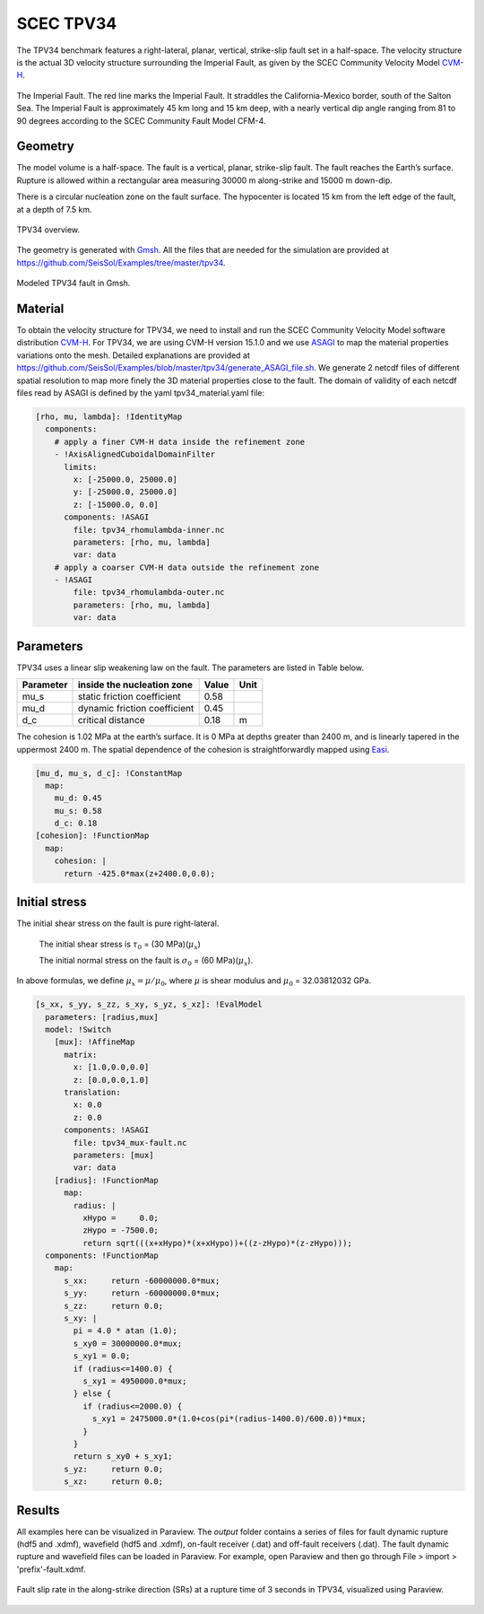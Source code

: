 ..
  SPDX-FileCopyrightText: 2019 SeisSol Group

  SPDX-License-Identifier: BSD-3-Clause
  SPDX-LicenseComments: Full text under /LICENSE and /LICENSES/

  SPDX-FileContributor: Author lists in /AUTHORS and /CITATION.cff

.. _tpv34:

SCEC TPV34
==========

The TPV34 benchmark features a right-lateral, planar, vertical, strike-slip fault
set in a half-space. The velocity structure is the actual 3D velocity structure
surrounding the Imperial Fault, as given by the SCEC Community Velocity Model
`CVM-H <https://strike.scec.org/scecpedia/CVM-H>`_.

.. figure:: LatexFigures/tpv34_imperialfault.png
   :alt: The Imperial Fault.
   :width: 15.00000cm
   :align: center

   The Imperial Fault. The red line marks the Imperial Fault. It straddles the California-Mexico border, south of the Salton Sea. The Imperial Fault is approximately 45 km long and 15 km deep, with a nearly vertical dip angle ranging from 81 to 90 degrees according to the SCEC Community Fault Model CFM-4.

Geometry
~~~~~~~~

The model volume is a half-space. The fault is a vertical,
planar, strike-slip fault. The fault reaches the Earth’s surface. Rupture is
allowed within a rectangular area measuring 30000 m along-strike and
15000 m down-dip.

There is a circular nucleation zone on the fault surface. The hypocenter is
located 15 km from the left edge of the fault, at a depth of 7.5 km.

.. figure:: LatexFigures/tpv34.png
   :alt: TPV34 overview.
   :width: 15.00000cm
   :align: center

   TPV34 overview.

The geometry is generated with `Gmsh <https://gmsh.info/>`_. All the files
that are needed for the simulation are provided at
https://github.com/SeisSol/Examples/tree/master/tpv34.

.. figure:: LatexFigures/tpv34_gmshhalf.png
   :alt: Modeled TPV34 fault in Gmsh.
   :width: 15.00000cm
   :align: center

   Modeled TPV34 fault in Gmsh.

Material
~~~~~~~~

To obtain the velocity structure for TPV34, we need to install and run
the SCEC Community Velocity Model software distribution `CVM-H <https://strike.scec.org/scecpedia/CVM-H>`_.
For TPV34, we are using CVM-H version 15.1.0 and we use
`ASAGI <https://github.com/TUM-I5/ASAGI>`_ to map the material properties variations onto the mesh.
Detailed explanations are provided at
https://github.com/SeisSol/Examples/blob/master/tpv34/generate_ASAGI_file.sh.
We generate 2 netcdf files of different spatial resolution to map more finely the 3D material properties close to the fault.
The domain of validity of each netcdf files read by ASAGI is defined by the yaml tpv34_material.yaml file:

.. code-block:: YAML

  [rho, mu, lambda]: !IdentityMap
    components:
      # apply a finer CVM-H data inside the refinement zone
      - !AxisAlignedCuboidalDomainFilter
        limits:
          x: [-25000.0, 25000.0]
          y: [-25000.0, 25000.0]
          z: [-15000.0, 0.0]
        components: !ASAGI
          file: tpv34_rhomulambda-inner.nc
          parameters: [rho, mu, lambda]
          var: data
      # apply a coarser CVM-H data outside the refinement zone
      - !ASAGI
          file: tpv34_rhomulambda-outer.nc
          parameters: [rho, mu, lambda]
          var: data


Parameters
~~~~~~~~~~

TPV34 uses a linear slip weakening law on the fault. The parameters are
listed in Table below.

+-------------+--------------------------------+------------+--------+
| Parameter   | inside the nucleation zone     | Value      | Unit   |
+=============+================================+============+========+
| mu\_s       | static friction coefficient    | 0.58       |        |
+-------------+--------------------------------+------------+--------+
| mu\_d       | dynamic friction coefficient   | 0.45       |        |
+-------------+--------------------------------+------------+--------+
| d\_c        | critical distance              | 0.18       | m      |
+-------------+--------------------------------+------------+--------+

The cohesion is 1.02 MPa at the earth’s surface. It is 0 MPa at depths
greater than 2400 m, and is linearly tapered in the uppermost 2400 m.
The spatial dependence of the cohesion is straightforwardly mapped
using `Easi <https://github.com/SeisSol/easi>`_.

.. code-block:: YAML

  [mu_d, mu_s, d_c]: !ConstantMap
    map:
      mu_d: 0.45
      mu_s: 0.58
      d_c: 0.18
  [cohesion]: !FunctionMap
    map:
      cohesion: |
        return -425.0*max(z+2400.0,0.0);

Initial stress
~~~~~~~~~~~~~~

The initial shear stress on the fault is pure right-lateral.

  The initial shear stress is :math:`\tau_0` = (30 MPa)(:math:`\mu_x`)

  The initial normal stress on the fault is :math:`\sigma_0` = (60 MPa)(:math:`\mu_x`).

In above formulas, we define :math:`\mu_x = \mu / \mu_0`, where
:math:`\mu` is shear modulus and
:math:`\mu_0` = 32.03812032 GPa.

.. code-block:: YAML

  [s_xx, s_yy, s_zz, s_xy, s_yz, s_xz]: !EvalModel
    parameters: [radius,mux]
    model: !Switch
      [mux]: !AffineMap
        matrix:
          x: [1.0,0.0,0.0]
          z: [0.0,0.0,1.0]
        translation:
          x: 0.0
          z: 0.0
        components: !ASAGI
          file: tpv34_mux-fault.nc
          parameters: [mux]
          var: data
      [radius]: !FunctionMap
        map:
          radius: |
            xHypo =     0.0;
            zHypo = -7500.0;
            return sqrt(((x+xHypo)*(x+xHypo))+((z-zHypo)*(z-zHypo)));
    components: !FunctionMap
      map:
        s_xx:     return -60000000.0*mux;
        s_yy:     return -60000000.0*mux;
        s_zz:     return 0.0;
        s_xy: |
          pi = 4.0 * atan (1.0);
          s_xy0 = 30000000.0*mux;
          s_xy1 = 0.0;
          if (radius<=1400.0) {
            s_xy1 = 4950000.0*mux;
          } else {
            if (radius<=2000.0) {
              s_xy1 = 2475000.0*(1.0+cos(pi*(radius-1400.0)/600.0))*mux;
            }
          }
          return s_xy0 + s_xy1;
        s_yz:     return 0.0;
        s_xz:     return 0.0;


Results
~~~~~~~
All examples here can be visualized in Paraview. The *output* folder contains a series of files for
fault dynamic rupture (hdf5 and .xdmf), wavefield (hdf5 and .xdmf), on-fault receiver (.dat) and
off-fault receivers (.dat). The fault dynamic rupture and wavefield files can be loaded in Paraview.
For example, open Paraview and then go through File > import > 'prefix'-fault.xdmf.

.. figure:: LatexFigures/tpv34_SRs_3s.png
   :alt: Fault slip rate along-strike direction
   :width: 15.00000cm
   :align: center

   Fault slip rate in the along-strike direction (SRs) at a rupture time of 3 seconds in TPV34, visualized using Paraview.
